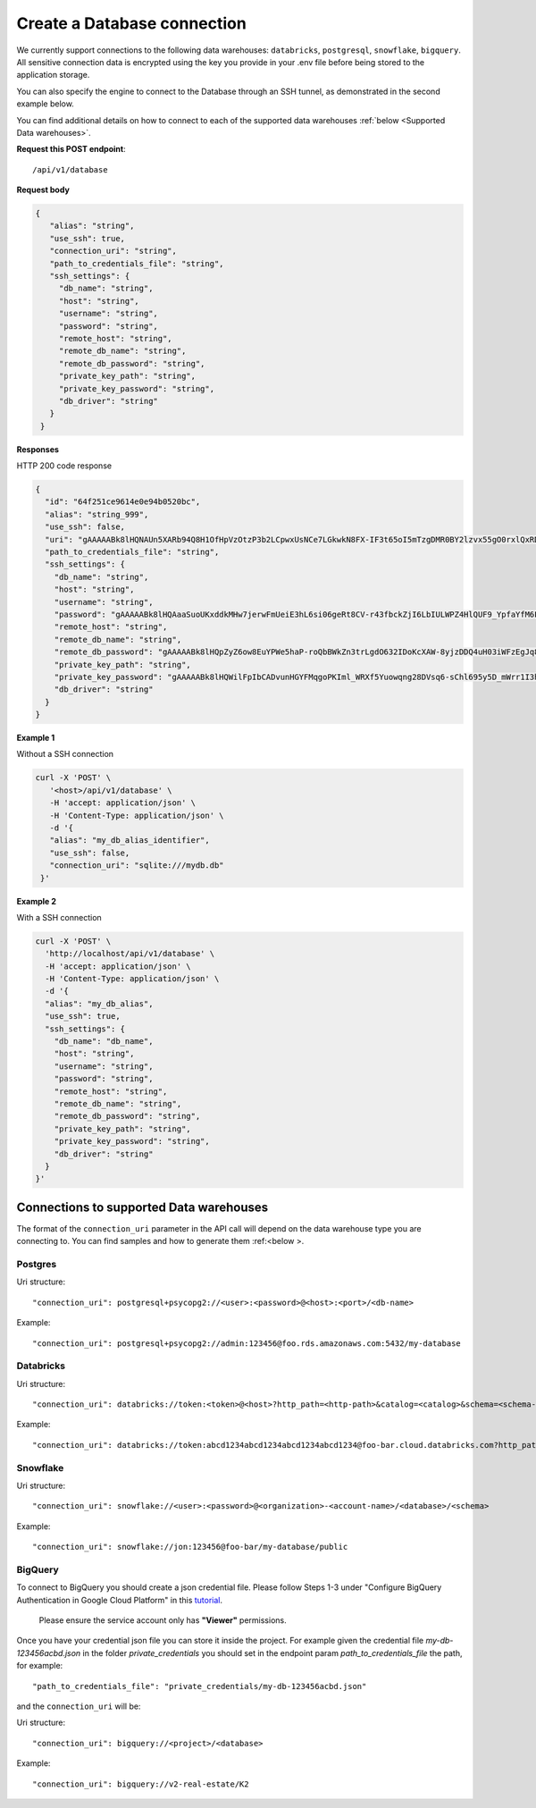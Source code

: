 Create a Database connection
=============================

We currently support connections to the following data warehouses: ``databricks``, ``postgresql``, ``snowflake``, ``bigquery``. All sensitive connection data 
is encrypted using the key you provide in your .env file before being stored to the application storage. 

You can also specify the engine to connect to the Database through an SSH tunnel, as demonstrated in the second example below.

You can find additional details on how to connect to each of the supported data warehouses :ref:`below <Supported Data warehouses>`.


**Request this POST endpoint**::

   /api/v1/database

**Request body**

.. code-block:: rst

   {
      "alias": "string",
      "use_ssh": true,
      "connection_uri": "string",
      "path_to_credentials_file": "string",
      "ssh_settings": {
        "db_name": "string",
        "host": "string",
        "username": "string",
        "password": "string",
        "remote_host": "string",
        "remote_db_name": "string",
        "remote_db_password": "string",
        "private_key_path": "string",
        "private_key_password": "string",
        "db_driver": "string"
      }
    }

**Responses**

HTTP 200 code response

.. code-block:: rst

    {
      "id": "64f251ce9614e0e94b0520bc",
      "alias": "string_999",
      "use_ssh": false,
      "uri": "gAAAAABk8lHQNAUn5XARb94Q8H1OfHpVzOtzP3b2LCpwxUsNCe7LGkwkN8FX-IF3t65oI5mTzgDMR0BY2lzvx55gO0rxlQxRDA==",
      "path_to_credentials_file": "string",
      "ssh_settings": {
        "db_name": "string",
        "host": "string",
        "username": "string",
        "password": "gAAAAABk8lHQAaaSuoUKxddkMHw7jerwFmUeiE3hL6si06geRt8CV-r43fbckZjI6LbIULWPZ4HlQUF9_YpfaYfM6FarQbhDUQ==",
        "remote_host": "string",
        "remote_db_name": "string",
        "remote_db_password": "gAAAAABk8lHQpZyZ6ow8EuYPWe5haP-roQbBWkZn3trLgdO632IDoKcXAW-8yjzDDQ4uH03iWFzEgJq8HRxkJTC6Ht7Qrlz2PQ==",
        "private_key_path": "string",
        "private_key_password": "gAAAAABk8lHQWilFpIbCADvunHGYFMqgoPKIml_WRXf5Yuowqng28DVsq6-sChl695y5D_mWrr1I3hcJCZqkmhDqpma6iz3PKA==",
        "db_driver": "string"
      }
    }

**Example 1**

Without a SSH connection

.. code-block:: rst

   curl -X 'POST' \
      '<host>/api/v1/database' \
      -H 'accept: application/json' \
      -H 'Content-Type: application/json' \
      -d '{
      "alias": "my_db_alias_identifier",
      "use_ssh": false,
      "connection_uri": "sqlite:///mydb.db"
    }'

**Example 2**

With a SSH connection

.. code-block:: rst

    curl -X 'POST' \
      'http://localhost/api/v1/database' \
      -H 'accept: application/json' \
      -H 'Content-Type: application/json' \
      -d '{
      "alias": "my_db_alias",
      "use_ssh": true,
      "ssh_settings": {
        "db_name": "db_name",
        "host": "string",
        "username": "string",
        "password": "string",
        "remote_host": "string",
        "remote_db_name": "string",
        "remote_db_password": "string",
        "private_key_path": "string",
        "private_key_password": "string",
        "db_driver": "string"
      }
    }'


.. _Supported Data warehouses: 

Connections to supported Data warehouses
-----------------------------------------

The format of the ``connection_uri`` parameter in the API call will depend on the data warehouse type you are connecting to. 
You can find samples and how to generate them :ref:<below >. 

Postgres
^^^^^^^^^^^^

Uri structure::

"connection_uri": postgresql+psycopg2://<user>:<password>@<host>:<port>/<db-name>

Example::

"connection_uri": postgresql+psycopg2://admin:123456@foo.rds.amazonaws.com:5432/my-database

Databricks
^^^^^^^^^^^^

Uri structure::

"connection_uri": databricks://token:<token>@<host>?http_path=<http-path>&catalog=<catalog>&schema=<schema-name>

Example::

"connection_uri": databricks://token:abcd1234abcd1234abcd1234abcd1234@foo-bar.cloud.databricks.com?http_path=sql/protocolv1/o/123456/123-1234-abcdabcd&catalog=foobar&schema=default

Snowflake
^^^^^^^^^^^^

Uri structure::

"connection_uri": snowflake://<user>:<password>@<organization>-<account-name>/<database>/<schema>

Example::

"connection_uri": snowflake://jon:123456@foo-bar/my-database/public


BigQuery
^^^^^^^^^^^^

To connect to BigQuery you should create a json credential file. Please follow Steps 1-3 under "Configure BigQuery
Authentication in Google Cloud Platform" in
this `tutorial <https://www.privacydynamics.io/docs/connections/bigquery.html>`_.

    Please ensure the service account only has **"Viewer"** permissions.

Once you have your credential json file you can store it inside the project. For example given the credential file `my-db-123456acbd.json` 
in the folder `private_credentials`  you should set in the endpoint param `path_to_credentials_file` the path, for example::

    "path_to_credentials_file": "private_credentials/my-db-123456acbd.json"


and the ``connection_uri`` will be:

Uri structure::

"connection_uri": bigquery://<project>/<database>

Example::

"connection_uri": bigquery://v2-real-estate/K2


